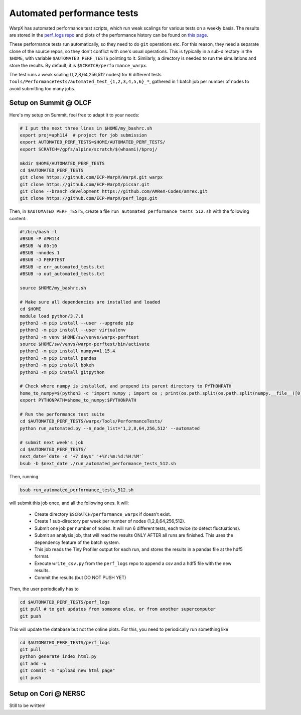 .. _developers-performance_tests:

Automated performance tests
===========================

WarpX has automated performance test scripts, which run weak scalings for various tests on a weekly basis. The results are stored in the `perf_logs repo <https://github.com/ECP-WarpX/perf_logs>`_ and plots of the performance history can be found on `this page <https://ecp-warpx.github.io/perf_logs/>`_.

These performance tests run automatically, so they need to do ``git`` operations etc. For this reason, they need a separate clone of the source repos, so they don't conflict with one's usual operations. This is typically in a sub-directory in the ``$HOME``, with variable ``$AUTOMATED_PERF_TESTS`` pointing to it. Similarly, a directory is needed to run the simulations and store the results. By default, it is ``$SCRATCH/performance_warpx``.

The test runs a weak scaling (1,2,8,64,256,512 nodes) for 6 different tests ``Tools/PerformanceTests/automated_test_{1,2,3,4,5,6}_*``, gathered in 1 batch job per number of nodes to avoid submitting too many jobs.

Setup on Summit @ OLCF
----------------------

Here's my setup on Summit, feel free to adapt it to your needs:

.. code-block:: sh

   # I put the next three lines in $HOME/my_bashrc.sh
   export proj=aph114  # project for job submission
   export AUTOMATED_PERF_TESTS=$HOME/AUTOMATED_PERF_TESTS/
   export SCRATCH=/gpfs/alpine/scratch/$(whoami)/$proj/
   
   mkdir $HOME/AUTOMATED_PERF_TESTS
   cd $AUTOMATED_PERF_TESTS
   git clone https://github.com/ECP-WarpX/WarpX.git warpx
   git clone https://github.com/ECP-WarpX/picsar.git
   git clone --branch development https://github.com/AMReX-Codes/amrex.git
   git clone https://github.com/ECP-WarpX/perf_logs.git

Then, in ``$AUTOMATED_PERF_TESTS``, create a file ``run_automated_performance_tests_512.sh`` with the following content:

.. code-block:: sh

   #!/bin/bash -l
   #BSUB -P APH114
   #BSUB -W 00:10
   #BSUB -nnodes 1
   #BSUB -J PERFTEST
   #BSUB -e err_automated_tests.txt
   #BSUB -o out_automated_tests.txt

   source $HOME/my_bashrc.sh

   # Make sure all dependencies are installed and loaded
   cd $HOME
   module load python/3.7.0
   python3 -m pip install --user --upgrade pip
   python3 -m pip install --user virtualenv
   python3 -m venv $HOME/sw/venvs/warpx-perftest
   source $HOME/sw/venvs/warpx-perftest/bin/activate
   python3 -m pip install numpy==1.15.4
   python3 -m pip install pandas
   python3 -m pip install bokeh
   python3 -m pip install gitpython

   # Check where numpy is installed, and prepend its parent directory to PYTHONPATH
   home_to_numpy=$(python3 -c "import numpy ; import os ; print(os.path.split(os.path.split(numpy.__file__)[0])[0])")
   export PYTHONPATH=$home_to_numpy:$PYTHONPATH

   # Run the performance test suite
   cd $AUTOMATED_PERF_TESTS/warpx/Tools/PerformanceTests/
   python run_automated.py --n_node_list='1,2,8,64,256,512' --automated

   # submit next week's job
   cd $AUTOMATED_PERF_TESTS/
   next_date=`date -d "+7 days" '+%Y:%m:%d:%H:%M'`
   bsub -b $next_date ./run_automated_performance_tests_512.sh

Then, running

.. code-block:: sh

   bsub run_automated_performance_tests_512.sh

will submit this job once, and all the following ones. It will:

 - Create directory ``$SCRATCH/performance_warpx`` if doesn't exist.
 - Create 1 sub-directory per week per number of nodes (1,2,8,64,256,512).
 - Submit one job per number of nodes. It will run 6 different tests, each twice (to detect fluctuations).
 - Submit an analysis job, that will read the results ONLY AFTER all runs are finished. This uses the dependency feature of the batch system.
 - This job reads the Tiny Profiler output for each run, and stores the results in a pandas file at the hdf5 format.
 - Execute ``write_csv.py`` from the ``perf_logs`` repo to append a csv and a hdf5 file with the new results.
 - Commit the results (but DO NOT PUSH YET)

Then, the user periodically has to

.. code-block:: sh

   cd $AUTOMATED_PERF_TESTS/perf_logs
   git pull # to get updates from someone else, or from another supercomputer
   git push

This will update the database but not the online plots. For this, you need to periodically run something like

.. code-block:: sh

   cd $AUTOMATED_PERF_TESTS/perf_logs
   git pull
   python generate_index_html.py
   git add -u
   git commit -m "upload new html page"
   git push

Setup on Cori @ NERSC
---------------------

Still to be written!
